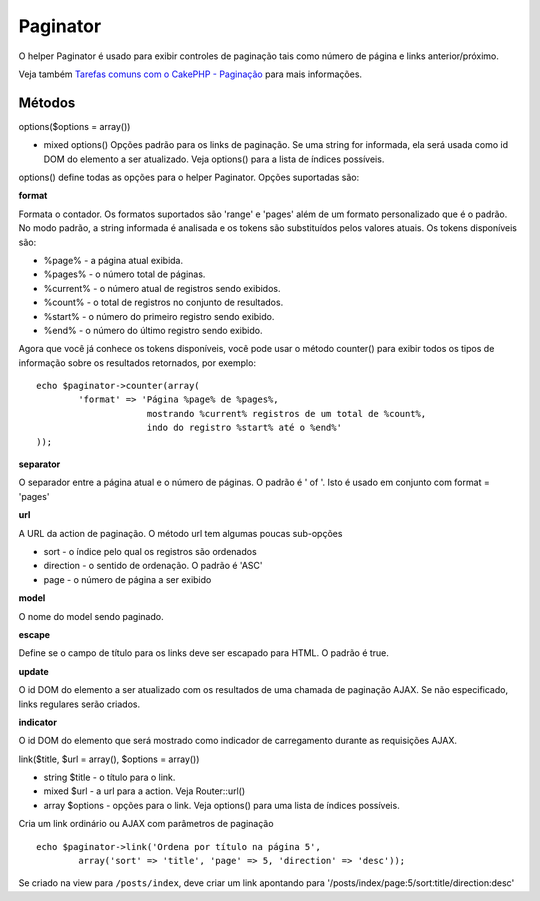 Paginator
#########

O helper Paginator é usado para exibir controles de paginação tais como
número de página e links anterior/próximo.

Veja também `Tarefas comuns com o CakePHP -
Paginação </pt/view/164/Paginação>`_ para mais informações.

Métodos
=======

options($options = array())

-  mixed options() Opções padrão para os links de paginação. Se uma
   string for informada, ela será usada como id DOM do elemento a ser
   atualizado. Veja options() para a lista de índices possíveis.

options() define todas as opções para o helper Paginator. Opções
suportadas são:

**format**

Formata o contador. Os formatos suportados são 'range' e 'pages' além de
um formato personalizado que é o padrão. No modo padrão, a string
informada é analisada e os tokens são substituídos pelos valores atuais.
Os tokens disponíveis são:

-  %page% - a página atual exibida.
-  %pages% - o número total de páginas.
-  %current% - o número atual de registros sendo exibidos.
-  %count% - o total de registros no conjunto de resultados.
-  %start% - o número do primeiro registro sendo exibido.
-  %end% - o número do último registro sendo exibido.

Agora que você já conhece os tokens disponíveis, você pode usar o método
counter() para exibir todos os tipos de informação sobre os resultados
retornados, por exemplo:

::

    echo $paginator->counter(array(
            'format' => 'Página %page% de %pages%, 
                         mostrando %current% registros de um total de %count%, 
                         indo do registro %start% até o %end%'
    )); 

**separator**

O separador entre a página atual e o número de páginas. O padrão é ' of
'. Isto é usado em conjunto com format = 'pages'

**url**

A URL da action de paginação. O método url tem algumas poucas sub-opções

-  sort - o índice pelo qual os registros são ordenados
-  direction - o sentido de ordenação. O padrão é 'ASC'
-  page - o número de página a ser exibido

**model**

O nome do model sendo paginado.

**escape**

Define se o campo de título para os links deve ser escapado para HTML. O
padrão é true.

**update**

O id DOM do elemento a ser atualizado com os resultados de uma chamada
de paginação AJAX. Se não especificado, links regulares serão criados.

**indicator**

O id DOM do elemento que será mostrado como indicador de carregamento
durante as requisições AJAX.

link($title, $url = array(), $options = array())

-  string $title - o título para o link.
-  mixed $url - a url para a action. Veja Router::url()
-  array $options - opções para o link. Veja options() para uma lista de
   índices possíveis.

Cria um link ordinário ou AJAX com parâmetros de paginação

::

    echo $paginator->link('Ordena por título na página 5', 
            array('sort' => 'title', 'page' => 5, 'direction' => 'desc'));

Se criado na view para ``/posts/index``, deve criar um link apontando
para '/posts/index/page:5/sort:title/direction:desc'
